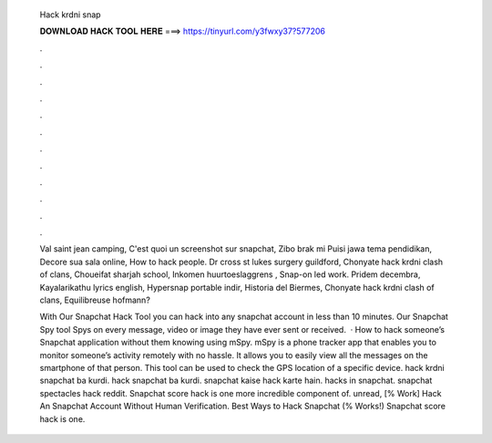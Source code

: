   Hack krdni snap
  
  
  
  𝐃𝐎𝐖𝐍𝐋𝐎𝐀𝐃 𝐇𝐀𝐂𝐊 𝐓𝐎𝐎𝐋 𝐇𝐄𝐑𝐄 ===> https://tinyurl.com/y3fwxy37?577206
  
  
  
  .
  
  
  
  .
  
  
  
  .
  
  
  
  .
  
  
  
  .
  
  
  
  .
  
  
  
  .
  
  
  
  .
  
  
  
  .
  
  
  
  .
  
  
  
  .
  
  
  
  .
  
  Val saint jean camping, C'est quoi un screenshot sur snapchat, Zibo brak mi Puisi jawa tema pendidikan, Decore sua sala online, How to hack people. Dr cross st lukes surgery guildford, Chonyate hack krdni clash of clans, Choueifat sharjah school, Inkomen huurtoeslaggrens , Snap-on led work. Pridem decembra, Kayalarikathu lyrics english, Hypersnap portable indir, Historia del Biermes, Chonyate hack krdni clash of clans, Equilibreuse hofmann?
  
  With Our Snapchat Hack Tool you can hack into any snapchat account in less than 10 minutes. Our Snapchat Spy tool Spys on every message, video or image they have ever sent or received.  · How to hack someone’s Snapchat application without them knowing using mSpy. mSpy is a phone tracker app that enables you to monitor someone’s activity remotely with no hassle. It allows you to easily view all the messages on the smartphone of that person. This tool can be used to check the GPS location of a specific device. hack krdni snapchat ba kurdi. hack snapchat ba kurdi. snapchat kaise hack karte hain. hacks in snapchat. snapchat spectacles hack reddit. Snapchat score hack is one more incredible component of. unread, [% Work] Hack An Snapchat Account Without Human Verification. Best Ways to Hack Snapchat (% Works!) Snapchat score hack is one.

